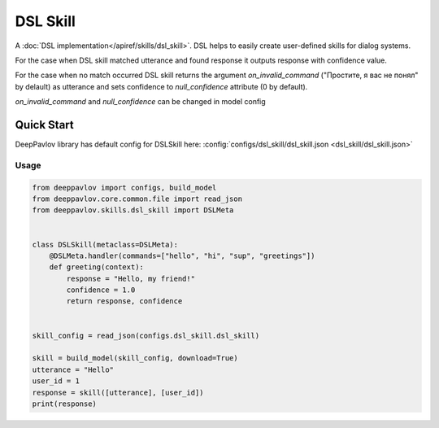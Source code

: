 DSL Skill
======================

A :doc:`DSL implementation</apiref/skills/dsl_skill>`. DSL helps to easily create user-defined skills for dialog systems.

For the case when DSL skill matched utterance and found response it outputs response with confidence value.

For the case when no match occurred DSL skill returns the argument `on_invalid_command` ("Простите, я вас не понял" by delault) as utterance and sets confidence to `null_confidence` attribute (0 by default).

`on_invalid_command` and `null_confidence` can be changed in model config


Quick Start
-----------

DeepPavlov library has default config for DSLSkill here: :config:`configs/dsl_skill/dsl_skill.json <dsl_skill/dsl_skill.json>`

Usage
^^^^^^^^

.. code:: python

    from deeppavlov import configs, build_model
    from deeppavlov.core.common.file import read_json
    from deeppavlov.skills.dsl_skill import DSLMeta


    class DSLSkill(metaclass=DSLMeta):
        @DSLMeta.handler(commands=["hello", "hi", "sup", "greetings"])
        def greeting(context):
            response = "Hello, my friend!"
            confidence = 1.0
            return response, confidence


    skill_config = read_json(configs.dsl_skill.dsl_skill)

    skill = build_model(skill_config, download=True)
    utterance = "Hello"
    user_id = 1
    response = skill([utterance], [user_id])
    print(response)

